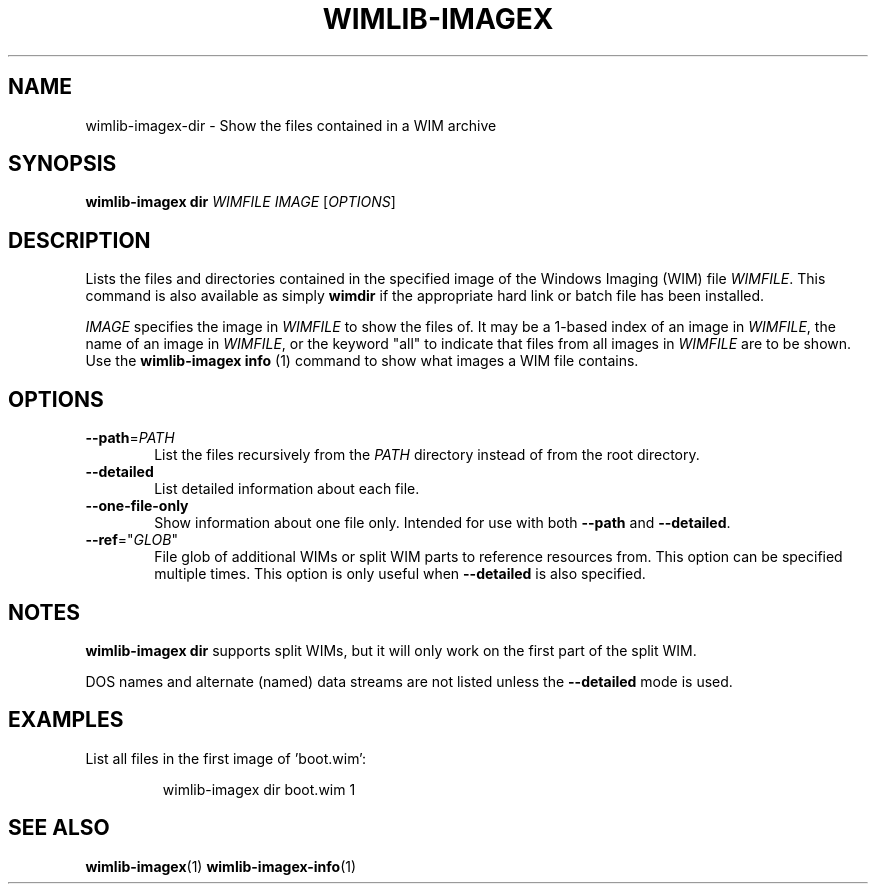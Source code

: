 .TH WIMLIB-IMAGEX "1" "March 2016" "wimlib 1.9.1" "User Commands"
.SH NAME
wimlib-imagex-dir \- Show the files contained in a WIM archive
.SH SYNOPSIS
\fBwimlib-imagex dir\fR \fIWIMFILE\fR \fIIMAGE\fR [\fIOPTIONS\fR]
.SH DESCRIPTION
Lists the files and directories contained in the specified image of the Windows
Imaging (WIM) file \fIWIMFILE\fR.
This command is also available as simply \fBwimdir\fR if the appropriate hard
link or batch file has been installed.
.PP
\fIIMAGE\fR specifies the image in \fIWIMFILE\fR to show the files of.  It may
be a 1-based index of an image in \fIWIMFILE\fR, the name of an image in
\fIWIMFILE\fR, or the keyword "all" to indicate that files from all images in
\fIWIMFILE\fR are to be shown.  Use the \fBwimlib-imagex info\fR (1) command
to show what images a WIM file contains.
.SH OPTIONS
.TP 6
\fB--path\fR=\fIPATH\fR
List the files recursively from the \fIPATH\fR directory instead of from the
root directory.
.TP
\fB--detailed\fR
List detailed information about each file.
.TP
\fB--one-file-only\fR
Show information about one file only.  Intended for use with both \fB--path\fR
and \fB--detailed\fR.
.TP
\fB--ref\fR="\fIGLOB\fR"
File glob of additional WIMs or split WIM parts to reference resources from.
This option can be specified multiple times.  This option is only useful when
\fB--detailed\fR is also specified.
.SH NOTES
\fBwimlib-imagex dir\fR supports split WIMs, but it will only work on the
first part of the split WIM.
.PP
DOS names and alternate (named) data streams are not listed unless the
\fB--detailed\fR mode is used.
.SH EXAMPLES
List all files in the first image of 'boot.wim':
.RS
.PP
wimlib-imagex dir boot.wim 1
.RE
.PP
.SH SEE ALSO
.BR wimlib-imagex (1)
.BR wimlib-imagex-info (1)
